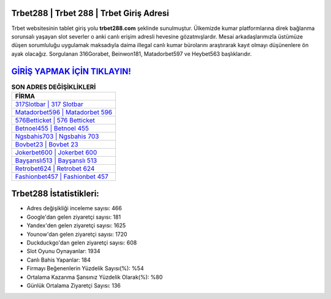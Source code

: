 ﻿Trbet288 | Trbet 288 | Trbet Giriş Adresi
===================================

.. image:: images/trbet-giris.jpg
   :width: 600
   
Trbet websitesinin tablet giriş yolu **trbet288.com** şeklinde sunulmuştur. Ülkemizde kumar platformlarına direk bağlanma sorunsalı yaşayan slot severler o anki canlı erişim adresli hevesine gözatmışlardır. Mesai arkadaşlarımızla üstümüze düşen sorumluluğu uygulamak maksadıyla daima illegal canlı kumar bürolarını araştırarak kayıt olmayı düşünenlere ön ayak olacağız. Sorgulanan 316Gorabet, Beinwon181, Matadorbet597 ve Heybet563 başlıklarıdır.

`GİRİŞ YAPMAK İÇİN TIKLAYIN! <https://uclck.me/gonow>`_
==============

.. list-table:: **SON ADRES DEĞİŞİKLİKLERİ**
   :widths: 100
   :header-rows: 1

   * - FİRMA
   * - `317Slotbar | 317 Slotbar <317slotbar-317-slotbar-slotbar-giris-adresi.html>`_
   * - `Matadorbet596 | Matadorbet 596 <matadorbet596-matadorbet-596-matadorbet-giris-adresi.html>`_
   * - `576Betticket | 576 Betticket <576betticket-576-betticket-betticket-giris-adresi.html>`_	 
   * - `Betnoel455 | Betnoel 455 <betnoel455-betnoel-455-betnoel-giris-adresi.html>`_	 
   * - `Ngsbahis703 | Ngsbahis 703 <ngsbahis703-ngsbahis-703-ngsbahis-giris-adresi.html>`_ 
   * - `Bovbet23 | Bovbet 23 <bovbet23-bovbet-23-bovbet-giris-adresi.html>`_
   * - `Jokerbet600 | Jokerbet 600 <jokerbet600-jokerbet-600-jokerbet-giris-adresi.html>`_	 
   * - `Bayşanslı513 | Bayşanslı 513 <baysansli513-baysansli-513-baysansli-giris-adresi.html>`_
   * - `Retrobet624 | Retrobet 624 <retrobet624-retrobet-624-retrobet-giris-adresi.html>`_
   * - `Fashionbet457 | Fashionbet 457 <fashionbet457-fashionbet-457-fashionbet-giris-adresi.html>`_
	 
Trbet288 İstatistikleri:
===================================	 
* Adres değişikliği inceleme sayısı: 466
* Google'dan gelen ziyaretçi sayısı: 181
* Yandex'den gelen ziyaretçi sayısı: 1625
* Younow'dan gelen ziyaretçi sayısı: 1720
* Duckduckgo'dan gelen ziyaretçi sayısı: 608
* Slot Oyunu Oynayanlar: 1934
* Canlı Bahis Yapanlar: 184
* Firmayı Beğenenlerin Yüzdelik Sayısı(%): %54
* Ortalama Kazanma Şansınız Yüzdelik Olarak(%): %80
* Günlük Ortalama Ziyaretçi Sayısı: 136
